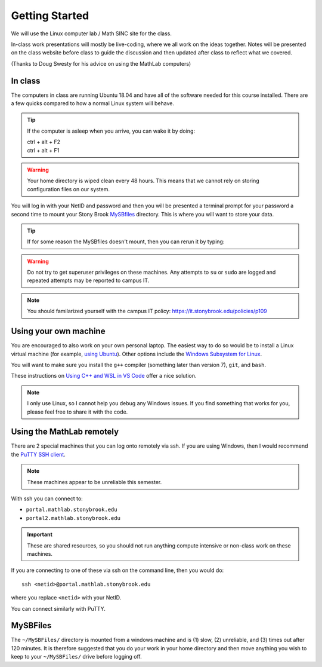 ***************
Getting Started
***************

We will use the Linux computer lab / Math SINC site for the class.

In-class work presentations will mostly be live-coding, where we all
work on the ideas together.  Notes will be presented on the class
website before class to guide the discussion and then updated after
class to reflect what we covered.

(Thanks to Doug Swesty for his advice on using the MathLab computers)

In class
========

The computers in class are running Ubuntu 18.04 and have all of the
software needed for this course installed.  There are a few quicks
compared to how a normal Linux system will behave.

.. tip::

   If the computer is asleep when you arrive, you can wake it by doing:

   | ctrl + alt + F2
   | ctrl + alt + F1

.. warning::

   Your home directory is wiped clean every 48 hours.  This means
   that we cannot rely on storing configuration files on our system.

You will log in with your NetID and password and then you will be
presented a terminal prompt for your password a second time to mount
your Stony Brook `MySBfiles
<https://it.stonybrook.edu/services/mysbfiles>`_ directory.  This is where
you will want to store your data.

.. tip::

   If for some reason the MySBfiles doesn't mount, then you can rerun
   it by typing:

   .. prompt:: bash

      myfile

.. warning::

   Do not try to get superuser privileges on these machines.  Any
   attempts to ``su`` or ``sudo`` are logged and repeated attempts may
   be reported to campus IT.

.. note::

   You should familarized yourself with the campus IT policy:
   https://it.stonybrook.edu/policies/p109


Using your own machine
======================

You are encouraged to also work on your own personal laptop.  The
easiest way to do so would be to install a Linux virtual machine (for
example, `using Ubuntu
<https://ubuntu.com/tutorials/how-to-run-ubuntu-desktop-on-a-virtual-machine-using-virtualbox#1-overview>`_).
Other options include the `Windows Subsystem for Linux
<https://docs.microsoft.com/en-us/windows/wsl/install>`_.

You will want to make sure you install the ``g++`` compiler (something
later than version 7), ``git``, and ``bash``.

These instructions on `Using C++ and WSL in VS Code <https://code.visualstudio.com/docs/cpp/config-wsl>`_ offer a nice solution.

.. note::

   I only use Linux, so I cannot help you debug any Windows issues.  If you find something
   that works for you, please feel free to share it with the code.

Using the MathLab remotely
==========================

There are 2 special machines that you can log onto remotely via ssh.
If you are using Windows, then I would recommend the `PuTTY SSH client
<https://www.putty.org/>`_.  

.. note::

   These machines appear to be unreliable this semester.

With ssh you can connect to:

* ``portal.mathlab.stonybrook.edu``

* ``portal2.mathlab.stonybrook.edu``

.. important::

   These are shared resources, so you should not run anything compute
   intensive or non-class work on these machines.

If you are connecting to one of these via ssh on the command line, then you would do::

  ssh <netid>@portal.mathlab.stonybrook.edu

where you replace ``<netid>`` with your NetID.

You can connect similarly with PuTTY.


MySBFiles
=========

The ``~/MySBFiles/`` directory is mounted from a windows machine and
is (1) slow, (2) unreliable, and (3) times out after 120 minutes.  It
is therefore suggested that you do your work in your home directory
and then move anything you wish to keep to your ``~/MySBFiles/`` drive
before logging off.

